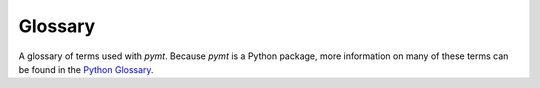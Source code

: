 Glossary
========

A glossary of terms used with  *pymt*.
Because *pymt* is a Python package,
more information on many of these terms
can be found in the `Python Glossary`_.

.. _Python Glossary: https://docs.python.org/3/glossary.html


.. glossary::

   $

      The default shell prompt.

   >>>

      The default Python prompt.

   ...

      The Python prompt for interactively entering code in an indeted
      code block.

   Anaconda

      A Python distribution that includes libraries for scientific
      computing and a package manager. See
      https://www.anaconda.com/distribution for more information.

   Basic Model Interface (BMI)

      A set a functions that are used to interact with and control a
      model. See https://csdms.colorado.edu/wiki/BMI_Description for
      more information.

   Community Surface Dynamics Modeling System (CSDMS)

      CSDMS is an NSF-funded program that seeks to transform the
      science and practice of earth-surface dynamics modeling. For
      more information, visit https://csdms.colorado.edu.

   class

      A program that acts as a template for creating
      :term:`objects<object>`.

   conda

      The package manager for :term:`Anaconda`. Also an informal name
      for an Anaconda installation.

   conda-forge

      A collection of community-built packages distributed by
      :term:`Anaconda`. See https://conda-forge.org.

   conda environment

      A :term:`conda` sub-installation that isolates a group of
      packages from the main conda installation. See also
      :doc:`conda-environments`.

   configuration file

      A file that contains information for setting up a :term:`model`.

   coupling

      See :term:`model coupling`.

   CSDMS

      See :term:`Community Surface Dynamics Modeling System`.

   CSDMS Workbench

      An integrated system of software tools, technologies, and
      standards for building and coupling models. See
      https://csdms.colorado.edu/wiki/Workbench for more information.

   data

      Information held by an :term:`object`.

   import

      The process of bringing code from a Python :term:`module` into
      another module or into an interactive Python session.

   instance

      See :term:`object`.

   mamba

      A faster, open-source alternative to the :term:`conda` package
      manager.

   Matplotlib

      A Python plotting library used in *pymt*. For more information,
      see https://matplotlib.org.

   method

      Programs that act upon the :term:`data` of an :term:`object`.

   model

      A computer program that attempts to describe a physical process
      with mathematical relationships that evolve over time and are
      solved numerically. For more information, see, for example,
      https://en.wikipedia.org/wiki/Numerical_modeling_(geology).

   model configuration file

      A file, usually in a text-based format, that lists the tunable
      parameters of a model and supplies their initial values.

   model coupling

      Models are *coupled* when they exchange inputs and outputs,
      often at the resolution of individual time steps. *One-way
      coupling* occurs when the outputs from one model are used as
      inputs to another model. *Two-way coupling* is when outputs from
      one model are used as inputs for another model, which in turn
      supplies its outputs to the first model as inputs, producing a
      feedback.

   module

      A file (with the ``.py`` extension) that contains Python code.

   NumPy

      A Python library that provides arrays. Outputs from *pymt* are
      NumPy arrays. See also http://www.numpy.org.

   object

      A variable that is a concrete example of a
      :term:`class`. Objects have :term:`data` and
      :term:`methods<method>` that act upon those data.

   package

      A directory of Python :term:`modules <module>` that contains a
      :term:`package definition file`. Packages can be installed into
      a Python distribution and :term:`imported <import>` into a
      Python session. Packages may define subpackages, each with their
      own package definition file.

   package definition file

      A file named ``__init__.py`` that denotes a directory contains a
      Python :term:`package`.

   Standard Names

      A semantic mediation technology developed at CSDMS for precisely
      matching variable names between models. For more information,
      see https://csdms.colorado.edu/wiki/CSDMS_Standard_Names.

   tarball

      An archive file that contains several other files, usually
      compressed.
